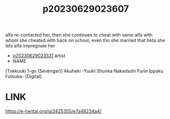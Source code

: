 :PROPERTIES:
:ID:       e875bcb2-8b24-4b15-82d3-a4743d7d5b16
:END:
#+title: p20230629023607
#+filetags: :ntronary:
alfa re-contacted her, then she continues to cheat with same alfa with whom she cheated with back on school, even tho she married that beta she lets alfa impregnate her
- [[id:cfcb1180-d860-4a6c-a754-c7b8dff674a5][p20230629023531]] artist
- NAME
[Tokkuuki 1-go (Sevengar)] Akuheki -Yuuki Shunka Nakadashi Furin Ippaku Futsuka- [Digital]
* LINK
https://e-hentai.org/g/2425355/e7a48234a4/

